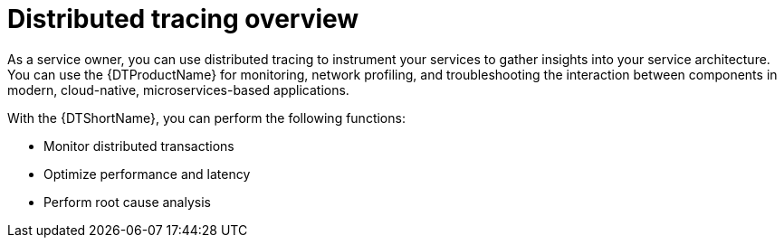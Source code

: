 // Module included in the following assemblies:
//
// * observability/distr_tracing/distr_tracing_rn/distr-tracing-rn-3-1-1.adoc
// * observability/distr_tracing/distr_tracing_rn/distr-tracing-rn-past-releases.adoc
// * observability/distr_tracing_arch/distr-tracing-architecture.adoc
// * service_mesh/v2x/ossm-architecture.adoc
// * serverless/serverless-tracing.adoc

:_mod-docs-content-type: CONCEPT
[id="distr-tracing-product-overview_{context}"]
= Distributed tracing overview

As a service owner, you can use distributed tracing to instrument your services to gather insights into your service architecture.
You can use the {DTProductName} for monitoring, network profiling, and troubleshooting the interaction between components in modern, cloud-native, microservices-based applications.

With the {DTShortName}, you can perform the following functions:

* Monitor distributed transactions

* Optimize performance and latency

* Perform root cause analysis
